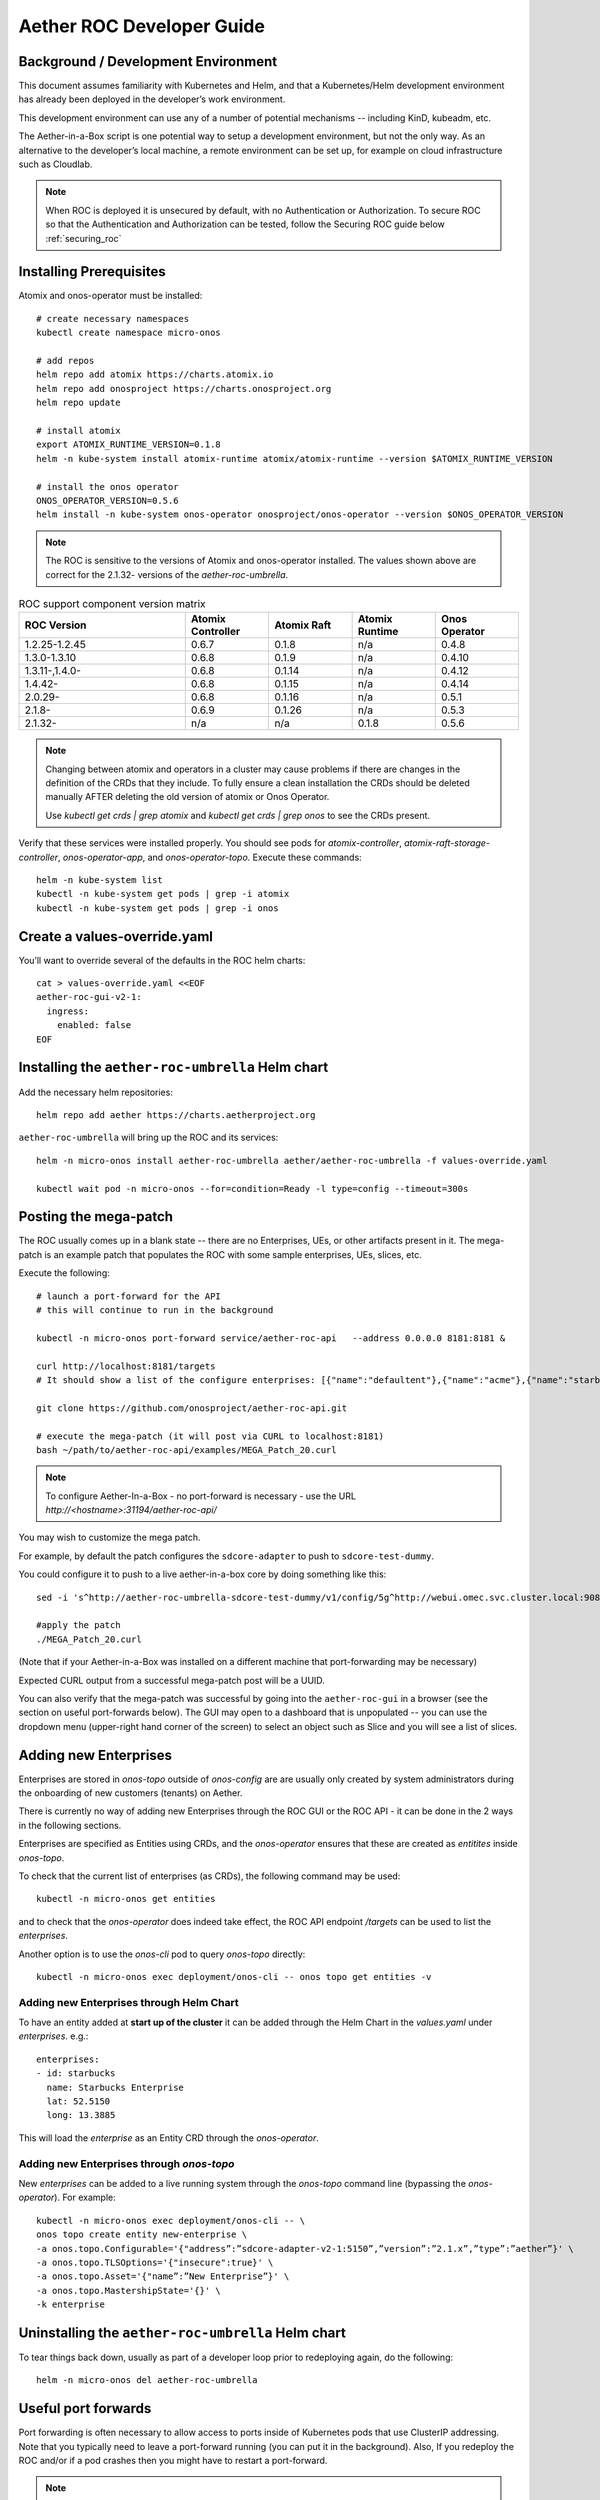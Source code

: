 .. vim: syntax=rst

.. _roc-developer-guide:

Aether ROC Developer Guide
==========================

Background / Development Environment
------------------------------------

This document assumes familiarity with Kubernetes and Helm, and that a Kubernetes/Helm development
environment has already been deployed in the developer’s work environment.

This development environment can use any of a number of potential mechanisms -- including KinD, kubeadm, etc.

The Aether-in-a-Box script is one potential way to setup a development environment, but not the only way.
As an alternative to the developer’s local machine, a remote environment can be set up, for example on
cloud infrastructure such as Cloudlab.

.. note:: When ROC is deployed it is unsecured by default, with no Authentication or Authorization.
    To secure ROC so that the Authentication and Authorization can be tested, follow the Securing ROC
    guide below :ref:`securing_roc`

Installing Prerequisites
------------------------

Atomix and onos-operator must be installed::

   # create necessary namespaces
   kubectl create namespace micro-onos

   # add repos
   helm repo add atomix https://charts.atomix.io
   helm repo add onosproject https://charts.onosproject.org
   helm repo update

   # install atomix
   export ATOMIX_RUNTIME_VERSION=0.1.8
   helm -n kube-system install atomix-runtime atomix/atomix-runtime --version $ATOMIX_RUNTIME_VERSION

   # install the onos operator
   ONOS_OPERATOR_VERSION=0.5.6
   helm install -n kube-system onos-operator onosproject/onos-operator --version $ONOS_OPERATOR_VERSION

.. note:: The ROC is sensitive to the versions of Atomix and onos-operator installed. The values
    shown above are correct for the 2.1.32- versions of the *aether-roc-umbrella*.

.. list-table:: ROC support component version matrix
   :widths: 40 20 20 20 20
   :header-rows: 1

   * - ROC Version
     - Atomix Controller
     - Atomix Raft
     - Atomix Runtime
     - Onos Operator
   * - 1.2.25-1.2.45
     - 0.6.7
     - 0.1.8
     - n/a
     - 0.4.8
   * - 1.3.0-1.3.10
     - 0.6.8
     - 0.1.9
     - n/a
     - 0.4.10
   * - 1.3.11-,1.4.0-
     - 0.6.8
     - 0.1.14
     - n/a
     - 0.4.12
   * - 1.4.42-
     - 0.6.8
     - 0.1.15
     - n/a
     - 0.4.14
   * - 2.0.29-
     - 0.6.8
     - 0.1.16
     - n/a
     - 0.5.1
   * - 2.1.8-
     - 0.6.9
     - 0.1.26
     - n/a
     - 0.5.3
   * - 2.1.32-
     - n/a
     - n/a
     - 0.1.8
     - 0.5.6

.. note::
    Changing between atomix and operators in a cluster may cause problems if there are changes in the definition of
    the CRDs that they include. To fully ensure a clean installation the CRDs should be deleted manually AFTER deleting
    the old version of atomix or Onos Operator.

    Use `kubectl get crds | grep atomix` and `kubectl get crds | grep onos` to see the CRDs present.

Verify that these services were installed properly.
You should see pods for *atomix-controller*, *atomix-raft-storage-controller*,
*onos-operator-app*, and *onos-operator-topo*.
Execute these commands::

   helm -n kube-system list
   kubectl -n kube-system get pods | grep -i atomix
   kubectl -n kube-system get pods | grep -i onos

Create a values-override.yaml
-----------------------------

You’ll want to override several of the defaults in the ROC helm charts::

   cat > values-override.yaml <<EOF
   aether-roc-gui-v2-1:
     ingress:
       enabled: false
   EOF

Installing the ``aether-roc-umbrella`` Helm chart
-------------------------------------------------

Add the necessary helm repositories::

   helm repo add aether https://charts.aetherproject.org

``aether-roc-umbrella`` will bring up the ROC and its services::

   helm -n micro-onos install aether-roc-umbrella aether/aether-roc-umbrella -f values-override.yaml

   kubectl wait pod -n micro-onos --for=condition=Ready -l type=config --timeout=300s


.. _posting-the-mega-patch:

Posting the mega-patch
----------------------

The ROC usually comes up in a blank state -- there are no Enterprises, UEs, or other artifacts present in it.
The mega-patch is an example patch that populates the ROC with some sample enterprises, UEs, slices, etc.

Execute the following::

   # launch a port-forward for the API
   # this will continue to run in the background

   kubectl -n micro-onos port-forward service/aether-roc-api   --address 0.0.0.0 8181:8181 &

   curl http://localhost:8181/targets
   # It should show a list of the configure enterprises: [{"name":"defaultent"},{"name":"acme"},{"name":"starbucks"}

   git clone https://github.com/onosproject/aether-roc-api.git

   # execute the mega-patch (it will post via CURL to localhost:8181)
   bash ~/path/to/aether-roc-api/examples/MEGA_Patch_20.curl

.. note:: To configure Aether-In-a-Box - no port-forward is necessary - use the URL *http://<hostname>:31194/aether-roc-api/*

You may wish to customize the mega patch.

For example, by default the patch configures the ``sdcore-adapter`` to push to
``sdcore-test-dummy``.

You could configure it to push to a live aether-in-a-box core by doing something like this::

   sed -i 's^http://aether-roc-umbrella-sdcore-test-dummy/v1/config/5g^http://webui.omec.svc.cluster.local:9089/config^g' MEGA_Patch_21.curl

   #apply the patch
   ./MEGA_Patch_20.curl

(Note that if your Aether-in-a-Box was installed on a different machine that port-forwarding may be necessary)


Expected CURL output from a successful mega-patch post will be a UUID.

You can also verify that the mega-patch was successful by going into the
``aether-roc-gui`` in a browser (see the section on useful port-forwards
below). The GUI may open to a dashboard that is unpopulated -- you can use the
dropdown menu (upper-right hand corner of the screen) to select an object such
as Slice and you will see a list of slices.

   |ROCGUI|

Adding new Enterprises
----------------------

Enterprises are stored in `onos-topo` outside of `onos-config` are are usually only created by system administrators
during the onboarding of new customers (tenants) on Aether.

There is currently no way of adding new Enterprises through the ROC GUI or the ROC API - it can be
done in the 2 ways in the following sections.

Enterprises are specified as Entities using CRDs, and the `onos-operator` ensures that these are created
as `entitites` inside `onos-topo`.

To check that the current list of enterprises (as CRDs), the following command may be used::

   kubectl -n micro-onos get entities

and to check that the `onos-operator` does indeed take effect, the ROC API endpoint `/targets` can be used to list the
`enterprises`.

Another option is to use the `onos-cli` pod to query `onos-topo` directly::

    kubectl -n micro-onos exec deployment/onos-cli -- onos topo get entities -v

Adding new Enterprises through Helm Chart
^^^^^^^^^^^^^^^^^^^^^^^^^^^^^^^^^^^^^^^^^

To have an entity added at **start up of the cluster** it can be added through the Helm Chart in the `values.yaml`
under `enterprises`. e.g.::

   enterprises:
   - id: starbucks
     name: Starbucks Enterprise
     lat: 52.5150
     long: 13.3885

This will load the `enterprise` as an Entity CRD through the `onos-operator`.

Adding new Enterprises through `onos-topo`
^^^^^^^^^^^^^^^^^^^^^^^^^^^^^^^^^^^^^^^^^^

New `enterprises` can be added to a live running system through the `onos-topo` command line (bypassing
the `onos-operator`). For example::

    kubectl -n micro-onos exec deployment/onos-cli -- \
    onos topo create entity new-enterprise \
    -a onos.topo.Configurable='{"address”:”sdcore-adapter-v2-1:5150”,”version”:”2.1.x”,”type”:”aether”}' \
    -a onos.topo.TLSOptions='{"insecure":true}' \
    -a onos.topo.Asset='{"name”:”New Enterprise”}' \
    -a onos.topo.MastershipState='{}' \
    -k enterprise

Uninstalling the ``aether-roc-umbrella`` Helm chart
---------------------------------------------------

To tear things back down, usually as part of a developer loop prior to redeploying again, do the following::

   helm -n micro-onos del aether-roc-umbrella

Useful port forwards
--------------------

Port forwarding is often necessary to allow access to ports inside of Kubernetes pods that use ClusterIP addressing.
Note that you typically need to leave a port-forward running (you can put it in the background).
Also, If you redeploy the ROC and/or if a pod crashes then you might have to restart a port-forward.

.. note:: With Aether-In-a-Box no port-forward is necessary - the GUI can be accessed
    at ``http://<hostname>:31194`` and the API at ``http://<hostname>:31194/aether-roc-api/``

The following port-forwards may be useful::

   # aether-roc-api

   kubectl -n micro-onos port-forward service/aether-roc-api --address 0.0.0.0 8181:8181

   # aether-roc-gui

   kubectl -n micro-onos port-forward service/aether-roc-gui-v2-1 --address 0.0.0.0 8183:80

   # grafana

   kubectl -n micro-onos port-forward service/aether-roc-umbrella-grafana --address 0.0.0.0 8187:80

.. note:: Internally the ``aether-roc-gui`` operates a Reverse Proxy on the ``aether-roc-api``. This
    means that if you have done a ``port-forward`` to ``aether-roc-gui`` say on port ``8183`` there's no
    need to do another on the ``aether-roc-api`` instead you can access the API on
    ``http://localhost:8183/aether-roc-api``

Deploying using custom images
-----------------------------

Custom images may be used by editing the values-override.yaml file.
For example, to deploy a custom ``sdcore-adapter``::

   sdcore-adapter-v2-1:
     prometheusEnabled: false
   image:
     repository: my-private-repo/sdcore-adapter
     tag: my-tag
     pullPolicy: Always

The above example assumes you have published a docker images at ``my-private-repo/sdcore-adapter:my-tag``.
My particular workflow is to deploy a local-docker registry and push my images to that.
Please do not publish ONF images to a public repository unless the image is intended to be public.
Several ONF repositories are private, and therefore their docker artifacts should also be private.

There are alternatives to using a private docker repository.
For example, if you are using kubeadm, then you may be able to simply tag the image locally.
If you’re using KinD, then you can push a local image to into the kind cluster::

   kind load docker-image sdcore-adapter:my-tag

Developing using a custom onos-config
-------------------------------------

The onos-config helm chart is responsible for loading model plugins at runtime. You can override which
plugins it loads, and optionally override the image for onos-config as well. For example::

    onos-config:
      image:
        tag: mytag
        repository: mydockeraccount/onos-config
      modelPlugins:
      - name: aether-2
        image: onosproject/aether-2.0.x:2.0.3-aether-2.0.x
        endpoint: localhost
        port: 5152
      - name: aether-2-1
        image: onosproject/aether-2.1.x:2.1.3-aether-2.1.x
        endpoint: localhost
        port: 5153

In the above example, the onos-config image will be pulled from `mydockeraccount`, and it will install
two plugins for v2 and v4 models, from that same docker account.

Inspecting logs
---------------

Most of the relevant Kubernetes pods are in the micro-onos namespace.
The names may change from deployment to deployment, so start by getting a list of pods::

   kubectl -n micro-onos get pods

Then you can inspect a specific pod/container::

   kubectl -n micro-onos logs deployment/sdcore-adapter-v2-1

.. _securing_roc:

Securing ROC
------------

keycloak-dev.onlab.us
^^^^^^^^^^^^^^^^^^^^^
Keycloak is an Open Source Identity and Access Management for Modern Applications and
Services. It can be used as an OIDC Issuer than can act as a front end to several authentication systems
e.g. LDAP, Crowd, Google, GitHub

When deploying ROC with the ``aether-roc-umbrella`` chart, secure mode can be enabled by
specifying an OpenID Connect (OIDC) issuer like::

    helm -n micro-onos install aether-roc-umbrella aether/aether-roc-umbrella \
        --set onos-config.openidc.issuer=https://keycloak-dev.onlab.us/auth/realms/master \
        --set aether-roc-api.openidc.issuer=https://keycloak-dev.onlab.us/auth/realms/master \
        --set aether-roc-gui-v2-1.openidc.issuer=https://keycloak-dev.onlab.us/auth/realms/master \
        --set prom-label-proxy-acc.config.openidc.issuer=https://keycloak-dev.onlab.us/auth/realms/master \
        --set prom-label-proxy-amp.config.openidc.issuer=https://keycloak-dev.onlab.us/auth/realms/master

The choice of OIDC issuer in this case is the **development** Keycloak server at keycloak-dev.onlab.us

Its LDAP server is populated with 7 different users in the 2 example enterprises - *starbucks* and *acme*.

+------------------+----------+-------------+-----------------+-----------------+-----------------+-----------+------+
| User             | login    | mixedGroup: | charactersGroup | AetherROCAdmin  | EnterpriseAdmin | starbucks | acme |
+==================+==========+=============+=================+=================+=================+===========+======+
| Alice Admin      | alicea   |      ✓      |                 |        ✓        |                 |           |      |
+------------------+----------+-------------+-----------------+-----------------+-----------------+-----------+------+
| Bob Cratchit     | bobc     |      ✓      |      ✓          |                 |                 |           |      |
+------------------+----------+-------------+-----------------+-----------------+-----------------+-----------+------+
| Charlie Brown    | charlieb |             |      ✓          |                 |                 |           |      |
+------------------+----------+-------------+-----------------+-----------------+-----------------+-----------+------+
| Daisy Duke       | daisyd   |             |      ✓          |                 |         ✓       |      ✓    |      |
+------------------+----------+-------------+-----------------+-----------------+-----------------+-----------+------+
| Elmer Fudd       | elmerf   |             |      ✓          |                 |                 |      ✓    |      |
+------------------+----------+-------------+-----------------+-----------------+-----------------+-----------+------+
| Fred Flintstone  | fredf    |             |      ✓          |                 |         ✓       |           |   ✓  |
+------------------+----------+-------------+-----------------+-----------------+-----------------+-----------+------+
| Gandalf The Grey | gandalfg |             |      ✓          |                 |                 |           |   ✓  |
+------------------+----------+-------------+-----------------+-----------------+-----------------+-----------+------+

.. note:: all users have the same password - please contact `aether-roc <https://onf-internal.slack.com/archives/C01S7BVC1FX>`_ slack group if you need it

.. note:: Because of the SSO feature of Keycloak you will need to explicitly logout of Keycloak to change users.
          To login as 2 separate users at the same time, use a private browser window for one.

Running your own Keycloak Server
^^^^^^^^^^^^^^^^^^^^^^^^^^^^^^^^

It is also possible to run your own own Keycloak server inside of Kubernetes.

``keycloak-389-umbrella`` is a Helm chart that combines a Keycloak server with an LDAP
installation (389 Directory Server), and an LDAP administration tool. It can be deployed (with name ``k3u`` in to the
same cluster namespace as ``aether-roc-umbrella``::

    helm -n micro-onos install k3u onosproject/keycloak-389-umbrella

To make the deployment available with the hostname ``k3u-keycloak`` requires:

#. a port forward like ``kubectl -n micro-onos  port-forward service/k3u-keycloak --address=0.0.0.0 5557:80``
#. editing your ``/etc/hosts`` file (on the machine where your browser runs) so that the name ``k3u-keycloak`` points
   to the IP address of the machine where the ``port-forward`` runs (usually ``localhost``).

When running it should be available at *http://k3u-keycloak:5557/auth/realms/master/.well-known/openid-configuration*.

.. note:: You can access the Keycloak management page from *http://k3u-keycloak:5557/auth/admin* but you must
    login as `admin`. Because of the SSO feature of Keycloak this will affect your Aether ROC GUI login too.
    To login as 2 separate users at the same time, use a private browser window for one.

.. note:: Services inside the cluster (e.g. onos-config) should set the issuer to *https://k3u-keycloak:80/auth/realms/master*
    on port 80, while the aether-roc-gui should use port 5557

As any OIDC server can work with ROC you can alternately use ``dex-ldap-umbrella``
(`deprecated <https://github.com/onosproject/onos-helm-charts/tree/master/dex-ldap-umbrella>`_).

See `keycloak-389-umbrella <https://github.com/onosproject/onos-helm-charts/tree/master/keycloak-389-umbrella#readme>`_
for more details.

Production Environment
^^^^^^^^^^^^^^^^^^^^^^
In a production environment, the public Aether Keycloak (with its LDAP server populated with real Aether users and groups) should be used.
See `public keycloak <https://keycloak.opennetworking.org/auth/realms/master/.well-known/openid-configuration>`_ for more details.

.. note:: Your RBAC access to ROC will be limited by the groups you belong to in its LDAP store.

Role Based Access Control
^^^^^^^^^^^^^^^^^^^^^^^^^

When secured, access to the configuration in ROC is limited by the **groups** that a user belongs to.

* **AetherROCAdmin** - users in this group have full read **and** write access to all configuration.
* *<enterprise>* - users in a group the lowercase name of an enterprise, will have **read** access to that enterprise.
* **EnterpriseAdmin** - users in this group will have read **and** write access the enterprise they belong to.

    For example in *keycloak-389-umbrella* the user *Daisy Duke* belongs to *starbucks* **and**
    *EnterpriseAdmin* and so has read **and** write access to items linked with *starbucks* enterprise.

    By comparison the user *Elmer Fudd* belongs only to *starbucks* group and so has only **read** access to items
    linked with the *starbucks* enterprise.

Requests to a Secure System
^^^^^^^^^^^^^^^^^^^^^^^^^^^

When configuration is retrieved or updated  through *aether-config*, a Bearer Token in the
form of a JSON Web Token (JWT) issued by the selected OIDC Issuer server must accompany
the request as an Authorization Header.

This applies to both the REST interface of ``aether-roc-api`` **and** the *gnmi* interface of
``aether-config``.

In the Aether ROC, a Bearer Token can be generated by logging in and selecting API Key from the
menu. This pops up a window with a copy button, where the key can be copied.

Alternatively with Keycloak a Token may be requested programmatically through the Keycloak API::

    curl --location --request POST 'https://keycloak-dev.onlab.us/auth/realms/master/protocol/openid-connect/token' \
    --header 'Content-Type: application/x-www-form-urlencoded' \
    --data-urlencode 'grant_type=password' \
    --data-urlencode 'client_id=aether-roc-gui' \
    --data-urlencode 'username=alicea' \
    --data-urlencode 'password=password' \
    --data-urlencode 'scope=openid profile email groups' | jq "{access_token}"


The key will expire after 24 hours.

.. image:: images/aether-roc-gui-copy-api-key.png
    :width: 580
    :alt: Aether ROC GUI allows copying of API Key to clipboard

Accessing the REST interface from a tool like Postman, should include this Auth token.

.. image:: images/postman-auth-token.png
    :width: 930
    :alt: Postman showing Authentication Token pasted in

Logging
"""""""

The logs of *aether-config* will contain the **username** and **timestamp** of
any **gnmi** call when security is enabled.

.. image:: images/aether-config-log.png
    :width: 887
    :alt: aether-config log message showing username and timestamp

Accessing GUI from an external system
"""""""""""""""""""""""""""""""""""""

To access the ROC GUI from a computer outside the Cluster machine using *port-forwarding* then
it is necessary to:

* Ensure that all *port-forward*'s have **--address=0.0.0.0**
* Add to the IP address of the cluster machine to the **/etc/hosts** of the outside computer as::

    <ip address of cluster> k3u-keycloak aether-roc-gui
* Verify that you can access the Keycloak server by its name *https://keycloak-dev.onlab.us/auth/realms/master/.well-known/openid-configuration*
* Access the GUI through the hostname (rather than ip address) ``http://aether-roc-gui:8183``

Troubleshooting Secure Access
"""""""""""""""""""""""""""""

While every effort has been made to ensure that securing Aether is simple and effective,
some difficulties may arise.

One of the most important steps is to validate that the OIDC Issuer (Keycloak server) can be reached
from the browser. The **well_known** URL should be available and show the important endpoints are correct.

.. image:: images/keycloak-389-umbrella-well-known.png
    :width: 580
    :alt: Keycloak Well Known page

If logged out of the Browser when accessing the Aether ROC GUI, accessing any page of the application should
redirect to the Keycloak login page.

.. image:: images/keycloak-ldap-login-page.png
    :width: 493
    :alt: Keycloak Login page

When logged in the User details can be seen by clicking the User's name in the drop down menu.
This shows the **groups** that the user belongs to, and can be used to debug RBAC issues.

.. image:: images/aether-roc-gui-user-details.png
    :width: 700
    :alt: User Details page

When you sign out of the ROC GUI, if you are not redirected to the Keycloak Login Page,
you should check the Developer Console of the browser. The console should show the correct
OIDC issuer (Keycloak server), and that Auth is enabled.

.. image:: images/aether-roc-gui-console-loggedin.png
    :width: 418
    :alt: Browser Console showing correct configuration

Keycloak installation issues
^^^^^^^^^^^^^^^^^^^^^^^^^^^^

The ``fedorea-389ds`` pod may restart a couple of times before it finally reaches running.
There are 2 post install jobs that take some time to start. Overall allow 3 minutes for startup.

Some users are finding that the Fedora pod will never reach a running state on resource
constrained machines. This issue is being investigated.


ROC Data Model Conventions and Requirements
-------------------------------------------

The MEGA-Patch described above will bring up a fully compliant sample data model.
However, it may be useful to bring up your own data model, customized to a different
site of sites. This subsection documents conventions and requirements for the Aether
modeling within the ROC.

The ROC models must be configured with the following:

* A default enterprise with the id `defaultent`.
* A default site with the id `defaultent-defaultsite`.
  This site should be within the `defaultent` enterprise.
  This site is used by ``subscriber-proxy`` to place detected SIM Cards that cannot
  be matched to an existing site.

Some exercises to get familiar
------------------------------

1. Deploy the ROC and POST the mega-patch, go into the ``aether-roc-gui`` and click
   through the Slice, DeviceGroup, and other objects to see that they were
   created as expected.

2. Examine the log of the ``sdcore-adapter-v2`` container.  It should be
   attempting to push the mega-patch’s changes.  If you don’t have a core
   available, it may be failing the push, but you should see the attempts.

3. Change an object in the GUI.  Watch the ``sdcore-adapter-v2`` log file and
   see that the adapter attempts to push the change.

4. Try POSTing a change via the API.  Observe the ``sdcore-adapter-v2`` log
   file and see that the adapter attempts to push the change.

5. Deploy a 5G Aether-in-a-Box (See :doc:`Setting Up Aether-in-a-Box
   <aiab>`), modify the mega-patch to specify the URL for the Aether-in-a-Box
   ``webui`` container, POST the mega-patch, and observe that the changes were
   correctly pushed via the ``sdcore-adapter-v2`` into the ``sd-core``’s
   ``webui`` container (``webui`` container log will show configuration as it
   is received)

.. |ROCGUI| image:: images/rocgui.png
    :width: 945
    :alt: ROC GUI showing list of Slices
